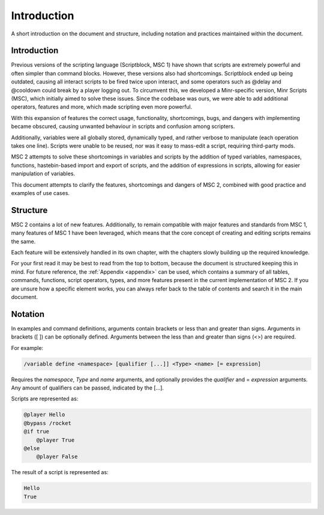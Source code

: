 Introduction
================

A short introduction on the document and structure, including notation and practices
maintained within the document.

.. _intro_paragraph:

Introduction
-------------------

Previous versions of the scripting language (Scriptblock, MSC 1) have shown that scripts
are extremely powerful and often simpler than command blocks. However, these versions
also had shortcomings. Scriptblock ended up being outdated, causing all interact scripts
to be fired twice upon interact, and some operators such as @delay and @cooldown could
break by a player logging out. To circumvent this, we developed a Minr-specific version,
Minr Scripts (MSC), which initially aimed to solve these issues. Since the codebase was
ours, we were able to add additional operators, features and more, which made scripting
even more powerful.

With this expansion of features the correct usage, functionality, shortcomings, bugs, and
dangers with implementing became obscured, causing unwanted behaviour in scripts and
confusion among scripters.

Additionally, variables were all globally stored, dynamically typed, and rather verbose
to manipulate (each operation takes one line). Scripts were unable to be reused, nor was
it easy to mass-edit a script, requiring third-party mods.

MSC 2 attempts to solve these shortcomings in variables and scripts by the addition
of typed variables, namespaces, functions, hastebin-based import and export of scripts,
and the addition of expressions in scripts, allowing for easier manipulation of variables.

This document attempts to clarify the features, shortcomings and dangers of MSC 2,
combined with good practice and examples of use cases.

.. _intro_structure:

Structure
-------------------
MSC 2 contains a lot of new features. Additionally, to remain compatible with major
features and standards from MSC 1, many features of MSC 1 have been leveraged,
which means that the core concept of creating and editing scripts remains the same.

Each feature will be extensively handled in its own chapter, with the chapters slowly
building up the required knowledge.

For your first read it may be best to read from the top to bottom, because the document
is structured keeping this in mind. For future reference, the :ref:`Appendix <appendix>` can be used,
which contains a summary of all tables, commands, functions, script operators, types,
and more features present in the current implementation of MSC 2. If you are unsure
how a specific element works, you can always refer back to the table of contents and
search it in the main document.

.. _notation:

Notation
-----------------

In examples and command definitions, arguments contain brackets or less than and
greater than signs. Arguments in brackets ([ ]) can be optionally defined. Arguments
between the less than and greater than signs (<>) are required.

For example:

.. code-block:: console

    /variable define <namespace> [qualifier [...]] <Type> <name> [= expression]

Requires the *namespace*, *Type* and *name* arguments, and optionally provides the *qualifier*
and = *expression* arguments. Any amount of qualifiers can be passed, indicated by the
[...].

Scripts are represented as:

.. code-block:: python
    
    @player Hello
    @bypass /rocket
    @if true
        @player True
    @else
        @player False

The result of a script is represented as:

.. code-block:: console

    Hello
    True
